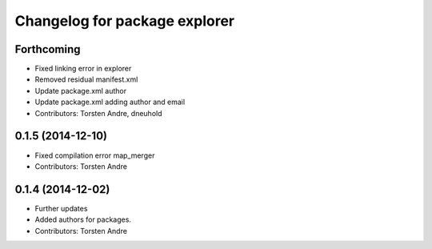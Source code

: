 ^^^^^^^^^^^^^^^^^^^^^^^^^^^^^^
Changelog for package explorer
^^^^^^^^^^^^^^^^^^^^^^^^^^^^^^

Forthcoming
-----------
* Fixed linking error in explorer
* Removed residual manifest.xml
* Update package.xml
  author
* Update package.xml
  adding author and email
* Contributors: Torsten Andre, dneuhold

0.1.5 (2014-12-10)
------------------
* Fixed compilation error map_merger
* Contributors: Torsten Andre

0.1.4 (2014-12-02)
------------------
* Further updates
* Added authors for packages.
* Contributors: Torsten Andre
